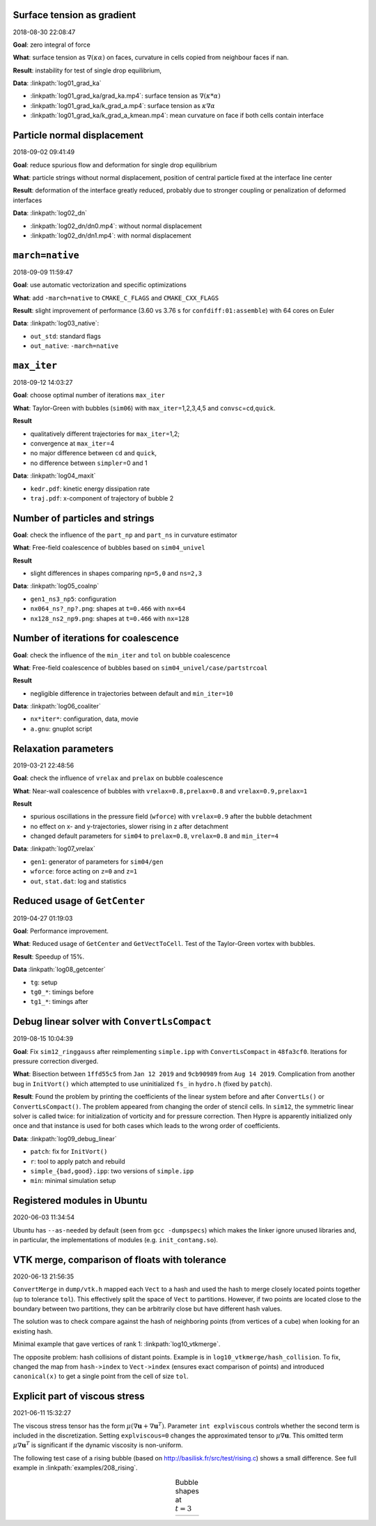 Surface tension as gradient
---------------------------

2018-08-30 22:08:47

**Goal**: zero integral of force

**What**: surface tension as :math:`\nabla (\kappa \alpha)` on faces,
curvature in cells copied from neighbour faces if nan.

**Result**: instability for test of single drop equilibrium,

**Data**: :linkpath:`log01_grad_ka`

-  :linkpath:`log01_grad_ka/grad_ka.mp4`: surface tension as
   :math:`\nabla (\kappa * \alpha)`
-  :linkpath:`log01_grad_ka/k_grad_a.mp4`: surface tension as
   :math:`\kappa \nabla \alpha`
-  :linkpath:`log01_grad_ka/k_grad_a_kmean.mp4`: mean
   curvature on face if both cells contain interface

Particle normal displacement
----------------------------

2018-09-02 09:41:49

**Goal**: reduce spurious flow and deformation for single drop
equilibrium

**What**: particle strings without normal displacement, position of
central particle fixed at the interface line center

**Result**: deformation of the interface greatly reduced, probably due
to stronger coupling or penalization of deformed interfaces

**Data**: :linkpath:`log02_dn`

-  :linkpath:`log02_dn/dn0.mp4`: without normal displacement
-  :linkpath:`log02_dn/dn1.mp4`: with normal displacement

``march=native``
----------------

2018-09-09 11:59:47

**Goal**: use automatic vectorization and specific optimizations

**What**: add ``-march=native`` to ``CMAKE_C_FLAGS`` and
``CMAKE_CXX_FLAGS``

**Result**: slight improvement of performance (3.60 vs 3.76 s for
``confdiff:01:assemble``) with 64 cores on Euler

**Data**: :linkpath:`log03_native`:

-  ``out_std``: standard flags
-  ``out_native``: ``-march=native``

``max_iter``
------------

2018-09-12 14:03:27

**Goal**: choose optimal number of iterations ``max_iter``

**What**: Taylor-Green with bubbles (``sim06``) with
``max_iter``\ =1,2,3,4,5 and ``convsc``\ =\ ``cd``,\ ``quick``.

**Result**

-  qualitatively different trajectories for ``max_iter``\ =1,2;
-  convergence at ``max_iter``\ =4
-  no major difference between ``cd`` and ``quick``,
-  no difference between ``simpler``\ =0 and 1

**Data**: :linkpath:`log04_maxit`

-  ``kedr.pdf``: kinetic energy dissipation rate
-  ``traj.pdf``: x-component of trajectory of bubble 2

Number of particles and strings
-------------------------------

**Goal**: check the influence of the ``part_np`` and ``part_ns`` in
curvature estimator

**What**: Free-field coalescence of bubbles based on ``sim04_univel``

**Result**

-  slight differences in shapes comparing ``np=5,0`` and ``ns=2,3``

**Data**: :linkpath:`log05_coalnp`

-  ``gen1_ns3_np5``: configuration
-  ``nx064_ns?_np?.png``: shapes at ``t=0.466`` with ``nx=64``
-  ``nx128_ns2_np9.png``: shapes at ``t=0.466`` with ``nx=128``

Number of iterations for coalescence
------------------------------------

**Goal**: check the influence of the ``min_iter`` and ``tol`` on bubble
coalescence

**What**: Free-field coalescence of bubbles based on
``sim04_univel/case/partstrcoal``

**Result**

-  negligible difference in trajectories between default and
   ``min_iter=10``

**Data**: :linkpath:`log06_coaliter`

-  ``nx*iter*``: configuration, data, movie
-  ``a.gnu``: gnuplot script

Relaxation parameters
---------------------

2019-03-21 22:48:56

**Goal**: check the influence of ``vrelax`` and ``prelax`` on bubble
coalescence

**What**: Near-wall coalescence of bubbles with
``vrelax=0.8,prelax=0.8`` and ``vrelax=0.9,prelax=1``

**Result**

-  spurious oscillations in the pressure field (``wforce``) with
   ``vrelax=0.9`` after the bubble detachment
-  no effect on x- and y-trajectories, slower rising in z after
   detachment
-  changed default parameters for ``sim04`` to ``prelax=0.8``,
   ``vrelax=0.8`` and ``min_iter=4``

**Data**: :linkpath:`log07_vrelax`

-  ``gen1``: generator of parameters for ``sim04/gen``
-  ``wforce``: force acting on ``z=0`` and ``z=1``
-  ``out``, ``stat.dat``: log and statistics

Reduced usage of ``GetCenter``
------------------------------

2019-04-27 01:19:03

**Goal**: Performance improvement.

**What**: Reduced usage of ``GetCenter`` and ``GetVectToCell``. Test of
the Taylor-Green vortex with bubbles.

**Result**: Speedup of 15%.

**Data** :linkpath:`log08_getcenter`

-  ``tg``: setup
-  ``tg0_*``: timings before
-  ``tg1_*``: timings after

Debug linear solver with ``ConvertLsCompact``
---------------------------------------------

2019-08-15 10:04:39

**Goal**: Fix ``sim12_ringgauss`` after reimplementing ``simple.ipp``
with ``ConvertLsCompact`` in ``48fa3cf0``. Iterations for pressure
correction diverged.

**What**: Bisection between ``1ffd55c5`` from ``Jan 12 2019`` and
``9cb90989`` from ``Aug 14 2019``. Complication from another bug in
``InitVort()`` which attempted to use uninitialized ``fs_`` in
``hydro.h`` (fixed by ``patch``).

**Result**: Found the problem by printing the coefficients of the linear
system before and after ``ConvertLs()`` or ``ConvertLsCompact()``. The
problem appeared from changing the order of stencil cells. In ``sim12``,
the symmetric linear solver is called twice: for initialization of
vorticity and for pressure correction. Then Hypre is apparently
initialized only once and that instance is used for both cases which
leads to the wrong order of coefficients.

**Data**: :linkpath:`log09_debug_linear`

-  ``patch``: fix for ``InitVort()``
-  ``r``: tool to apply patch and rebuild
-  ``simple_{bad,good}.ipp``: two versions of ``simple.ipp``
-  ``min``: minimal simulation setup

Registered modules in Ubuntu
----------------------------

2020-06-03 11:34:54

Ubuntu has ``--as-needed`` by default (seen from ``gcc -dumpspecs``)
which makes the linker ignore unused libraries
and, in particular, the implementations of modules (e.g. ``init_contang.so``).

VTK merge, comparison of floats with tolerance
----------------------------------------------

2020-06-13 21:56:35

``ConvertMerge`` in ``dump/vtk.h`` mapped each ``Vect`` to a hash
and used the hash to merge closely located points together
(up to tolerance ``tol``).
This effectively split the space of ``Vect`` to partitions.
However, if two points are located close to the boundary between
two partitions, they can be arbitrarily close but have
different hash values.

The solution was to check compare against the hash
of neighboring points (from vertices of a cube)
when looking for an existing hash.

Minimal example that gave vertices of rank 1: :linkpath:`log10_vtkmerge`.

The opposite problem: hash collisions of distant points.
Example is in ``log10_vtkmerge/hash_collision``.
To fix, changed the map from ``hash->index`` to ``Vect->index``
(ensures exact comparison of points)
and introduced ``canonical(x)`` to get a single point from the cell of
size ``tol``.

.. image:: log10_vtkmerge/vtkmerge.svg
  :align: center
  :width: 300

Explicit part of viscous stress
-------------------------------

2021-06-11 15:32:27

The viscous stress tensor has the form :math:`\mu(\nabla\mathbf{u} +\nabla\mathbf{u}^T)`.
Parameter ``int explviscous`` controls whether the second term is included in
the discretization. Setting ``explviscous=0`` changes the approximated tensor
to :math:`\mu\nabla\mathbf{u}`.
This omitted term :math:`\mu\nabla\mathbf{u}^T` is significant if the dynamic viscosity is non-uniform.

The following test case of a rising bubble
(based on `<http://basilisk.fr/src/test/rising.c>`_) shows a small difference.
See full example in :linkpath:`examples/208_rising`.


.. |log11| image:: log11_explviscous/explviscous.png
  :width: 300

.. table:: Bubble shapes at :math:`t=3`
  :align: center

  +----------+
  | |log11|  |
  +----------+
